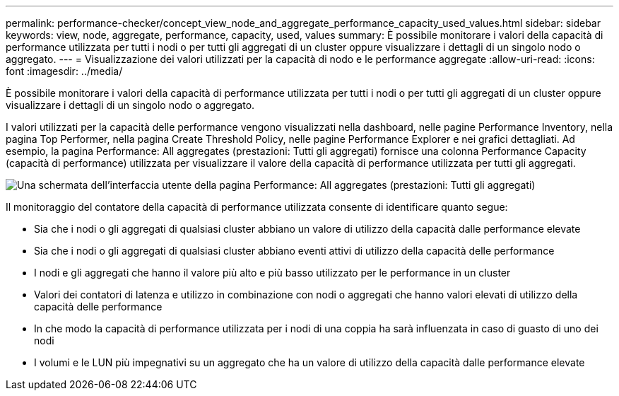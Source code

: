 ---
permalink: performance-checker/concept_view_node_and_aggregate_performance_capacity_used_values.html 
sidebar: sidebar 
keywords: view, node, aggregate, performance, capacity, used, values 
summary: È possibile monitorare i valori della capacità di performance utilizzata per tutti i nodi o per tutti gli aggregati di un cluster oppure visualizzare i dettagli di un singolo nodo o aggregato. 
---
= Visualizzazione dei valori utilizzati per la capacità di nodo e le performance aggregate
:allow-uri-read: 
:icons: font
:imagesdir: ../media/


[role="lead"]
È possibile monitorare i valori della capacità di performance utilizzata per tutti i nodi o per tutti gli aggregati di un cluster oppure visualizzare i dettagli di un singolo nodo o aggregato.

I valori utilizzati per la capacità delle performance vengono visualizzati nella dashboard, nelle pagine Performance Inventory, nella pagina Top Performer, nella pagina Create Threshold Policy, nelle pagine Performance Explorer e nei grafici dettagliati. Ad esempio, la pagina Performance: All aggregates (prestazioni: Tutti gli aggregati) fornisce una colonna Performance Capacity (capacità di performance) utilizzata per visualizzare il valore della capacità di performance utilizzata per tutti gli aggregati.

image::../media/node_inventory_used_headroom.gif[Una schermata dell'interfaccia utente della pagina Performance: All aggregates (prestazioni: Tutti gli aggregati)]

Il monitoraggio del contatore della capacità di performance utilizzata consente di identificare quanto segue:

* Sia che i nodi o gli aggregati di qualsiasi cluster abbiano un valore di utilizzo della capacità dalle performance elevate
* Sia che i nodi o gli aggregati di qualsiasi cluster abbiano eventi attivi di utilizzo della capacità delle performance
* I nodi e gli aggregati che hanno il valore più alto e più basso utilizzato per le performance in un cluster
* Valori dei contatori di latenza e utilizzo in combinazione con nodi o aggregati che hanno valori elevati di utilizzo della capacità delle performance
* In che modo la capacità di performance utilizzata per i nodi di una coppia ha sarà influenzata in caso di guasto di uno dei nodi
* I volumi e le LUN più impegnativi su un aggregato che ha un valore di utilizzo della capacità dalle performance elevate

